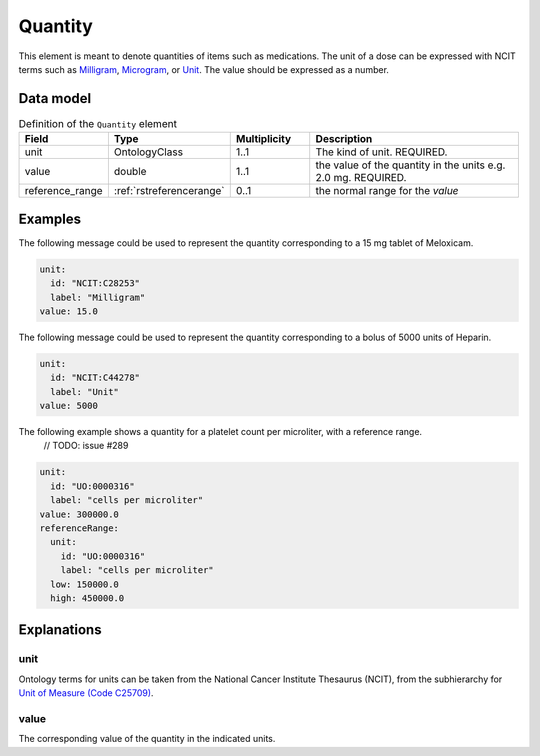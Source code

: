 .. _rstquantity:

########
Quantity
########

This element is meant to denote quantities of items such as medications. The unit of a dose
can be expressed with NCIT terms such as
`Milligram <https://www.ebi.ac.uk/ols/ontologies/ncit/terms?iri=http%3A%2F%2Fpurl.obolibrary.org%2Fobo%2FNCIT_C28253&viewMode=All&siblings=false>`_,
`Microgram <https://www.ebi.ac.uk/ols/ontologies/ncit/terms?iri=http%3A%2F%2Fpurl.obolibrary.org%2Fobo%2FNCIT_C48152&viewMode=All&siblings=false>`_,
or
`Unit <https://www.ebi.ac.uk/ols/ontologies/ncit/terms?iri=http%3A%2F%2Fpurl.obolibrary.org%2Fobo%2FNCIT_C44278&viewMode=All&siblings=false>`_.
The value should be expressed as a number.



Data model
##########


.. list-table:: Definition  of the ``Quantity`` element
   :widths: 25 25 25 75
   :header-rows: 1

   * - Field
     - Type
     - Multiplicity
     - Description
   * - unit
     - OntologyClass
     - 1..1
     - The kind of unit. REQUIRED.
   * - value
     - double
     - 1..1
     - the value of the quantity in the units  e.g. 2.0 mg. REQUIRED.
   * - reference_range
     - :ref:`rstreferencerange`
     - 0..1
     - the normal range for the `value`



Examples
########

The following message could be used to represent the quantity corresponding to a 15 mg tablet of Meloxicam.

.. code-block:: yaml

  unit:
    id: "NCIT:C28253"
    label: "Milligram"
  value: 15.0

The following message could be used to represent the quantity corresponding to a bolus of 5000 units of Heparin.

.. code-block:: yaml

  unit:
    id: "NCIT:C44278"
    label: "Unit"
  value: 5000

The following example shows a quantity for a platelet count per microliter, with a reference range.
 // TODO: issue #289
.. code-block:: yaml

  unit:
    id: "UO:0000316"
    label: "cells per microliter"
  value: 300000.0
  referenceRange:
    unit:
      id: "UO:0000316"
      label: "cells per microliter"
    low: 150000.0
    high: 450000.0

Explanations
############

unit
~~~~
Ontology terms for units can be taken from the National Cancer Institute Thesaurus (NCIT),
from the subhierarchy for `Unit of Measure (Code C25709) <https://www.ebi.ac.uk/ols/ontologies/ncit/terms?iri=http%3A%2F%2Fpurl.obolibrary.org%2Fobo%2FNCIT_C25709>`_.


value
~~~~~
The corresponding value of the quantity in the indicated units.